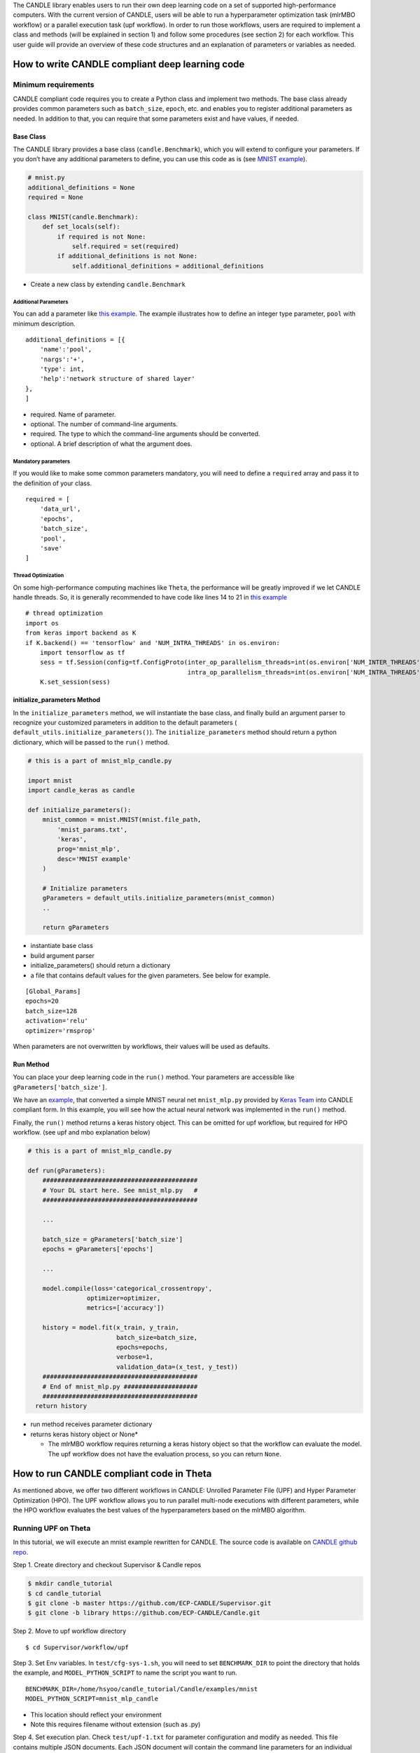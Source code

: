 The CANDLE library enables users to run their own deep learning code on
a set of supported high-performance computers. With the current version
of CANDLE, users will be able to run a hyperparameter optimization task
(mlrMBO workflow) or a parallel execution task (upf workflow). In order
to run those workflows, users are required to implement a class and
methods (will be explained in section 1) and follow some procedures (see
section 2) for each workflow. This user guide will provide an overview
of these code structures and an explanation of parameters or variables
as needed.

How to write CANDLE compliant deep learning code
================================================

Minimum requirements
--------------------

CANDLE compliant code requires you to create a Python class and
implement two methods. The base class already provides common parameters
such as ``batch_size``, ``epoch``, etc. and enables you to register
additional parameters as needed. In addition to that, you can require
that some parameters exist and have values, if needed.

Base Class
~~~~~~~~~~

The CANDLE library provides a base class (``candle.Benchmark``), which
you will extend to configure your parameters. If you don’t have any
additional parameters to define, you can use this code as is (see `MNIST
example <https://github.com/ECP-CANDLE/Candle/blob/library/examples/mnist/mnist.py>`__).

.. code:: python

    # mnist.py
    additional_definitions = None
    required = None

    class MNIST(candle.Benchmark): 
        def set_locals(self):
            if required is not None:
                self.required = set(required)
            if additional_definitions is not None:
                self.additional_definitions = additional_definitions

-  Create a new class by extending ``candle.Benchmark``

Additional Parameters
^^^^^^^^^^^^^^^^^^^^^

You can add a parameter like `this
example <https://github.com/ECP-CANDLE/Benchmarks/blob/release_01/Pilot1/TC1/tc1.py#L16-L58>`__.
The example illustrates how to define an integer type parameter,
``pool`` with minimum description.

::

    additional_definitions = [{
        'name':'pool', 
        'nargs':'+', 
        'type': int, 
        'help':'network structure of shared layer' 
    },
    ]

-  required. Name of parameter.

-  optional. The number of command-line arguments.

-  required. The type to which the command-line arguments should be
   converted.

-  optional. A brief description of what the argument does.

Mandatory parameters
^^^^^^^^^^^^^^^^^^^^

If you would like to make some common parameters mandatory, you will
need to define a ``required`` array and pass it to the definition of
your class.

::

    required = [
        'data_url',
        'epochs',
        'batch_size',
        'pool',
        'save'
    ]

Thread Optimization
^^^^^^^^^^^^^^^^^^^

On some high-performance computing machines like ``Theta``, the
performance will be greatly improved if we let CANDLE handle threads.
So, it is generally recommended to have code like lines 14 to 21 in
`this
example <https://github.com/ECP-CANDLE/Candle/blob/library/examples/mnist/mnist.py#L9-L16>`__

::

    # thread optimization
    import os
    from keras import backend as K
    if K.backend() == 'tensorflow' and 'NUM_INTRA_THREADS' in os.environ:
        import tensorflow as tf
        sess = tf.Session(config=tf.ConfigProto(inter_op_parallelism_threads=int(os.environ['NUM_INTER_THREADS']),
                                                intra_op_parallelism_threads=int(os.environ['NUM_INTRA_THREADS'])))
        K.set_session(sess)

initialize\_parameters Method
~~~~~~~~~~~~~~~~~~~~~~~~~~~~~

In the ``initialize_parameters`` method, we will instantiate the base
class, and finally build an argument parser to recognize your customized
parameters in addition to the default parameters (
``default_utils.initialize_parameters()``). The
``initialize_parameters`` method should return a python dictionary,
which will be passed to the ``run()`` method.

.. code:: python

    # this is a part of mnist_mlp_candle.py

    import mnist
    import candle_keras as candle

    def initialize_parameters():
        mnist_common = mnist.MNIST(mnist.file_path,
            'mnist_params.txt', 
            'keras',
            prog='mnist_mlp',
            desc='MNIST example'
        )  

        # Initialize parameters
        gParameters = default_utils.initialize_parameters(mnist_common) 
        ..

        return gParameters   

-  instantiate base class

-  build argument parser

-  initialize\_parameters() should return a dictionary

-  a file that contains default values for the given parameters. See
   below for example.

::

    [Global_Params]
    epochs=20
    batch_size=128
    activation='relu'
    optimizer='rmsprop'

When parameters are not overwritten by workflows, their values will be
used as defaults.

Run Method
~~~~~~~~~~

You can place your deep learning code in the ``run()`` method. Your
parameters are accessible like ``gParameters['batch_size']``.

We have an
`example <https://github.com/ECP-CANDLE/Candle/blob/library/examples/mnist/mnist_mlp_candle.py>`__,
that converted a simple MNIST neural net ``mnist_mlp.py`` provided by
`Keras
Team <https://github.com/keras-team/keras/blob/master/examples/mnist_mlp.py>`__
into CANDLE compliant form. In this example, you will see how the actual
neural network was implemented in the ``run()`` method.

Finally, the ``run()`` method returns a keras history object. This can
be omitted for upf workflow, but required for HPO workflow. (see upf and
mbo explanation below)

.. code:: python

    # this is a part of mnist_mlp_candle.py

    def run(gParameters): 
        ##########################################
        # Your DL start here. See mnist_mlp.py   #
        ##########################################

        ...

        batch_size = gParameters['batch_size']
        epochs = gParameters['epochs']

        ...

        model.compile(loss='categorical_crossentropy',
                    optimizer=optimizer,
                    metrics=['accuracy'])

        history = model.fit(x_train, y_train,
                            batch_size=batch_size,
                            epochs=epochs,
                            verbose=1,
                            validation_data=(x_test, y_test))
        ##########################################
        # End of mnist_mlp.py ####################
        ##########################################
      return history  

-  run method receives parameter dictionary

-  returns keras history object or None\*

   -  The mlrMBO workflow requires returning a keras history object so
      that the workflow can evaluate the model. The upf workflow does
      not have the evaluation process, so you can return ``None``.

How to run CANDLE compliant code in Theta
=========================================

As mentioned above, we offer two different workflows in CANDLE: Unrolled
Parameter File (UPF) and Hyper Parameter Optimization (HPO). The UPF
workflow allows you to run parallel multi-node executions with different
parameters, while the HPO workflow evaluates the best values of the
hyperparameters based on the mlrMBO algorithm.

Running UPF on Theta
--------------------

In this tutorial, we will execute an mnist example rewritten for CANDLE.
The source code is available on `CANDLE github
repo <https://github.com/ECP-CANDLE/Candle/tree/library/examples/mnist>`__.

Step 1. Create directory and checkout Supervisor & Candle repos

.. code:: bash

    $ mkdir candle_tutorial
    $ cd candle_tutorial
    $ git clone -b master https://github.com/ECP-CANDLE/Supervisor.git
    $ git clone -b library https://github.com/ECP-CANDLE/Candle.git

Step 2. Move to upf workflow directory

::

    $ cd Supervisor/workflow/upf

Step 3. Set Env variables. In ``test/cfg-sys-1.sh``, you will need to
set ``BENCHMARK_DIR`` to point the directory that holds the example, and
``MODEL_PYTHON_SCRIPT`` to name the script you want to run.

::

    BENCHMARK_DIR=/home/hsyoo/candle_tutorial/Candle/examples/mnist 
    MODEL_PYTHON_SCRIPT=mnist_mlp_candle 

-  This location should reflect your environment

-  Note this requires filename without extension (such as .py)

Step 4. Set execution plan. Check ``test/upf-1.txt`` for parameter
configuration and modify as needed. This file contains multiple JSON
documents. Each JSON document will contain the command line parameters
for an individual run. For example,

::

    {"id": "test0", "epochs": 10}
    {"id": "test1", "epochs": 20}

This will invoke two instances, which will run 10 epochs and 20 epochs
respectively.

Step 5. Submit your job. You will need to set ``QUEUE``, ``PROJECT``,
``PROCS``, and ``WALLTIME``. You can configure those in ``cfg-sys-1.sh``
(see Step 3), set them as env variables, or provide them as command line
arguments (see below).

::

    $ export QUEUE=debug-cache-quad
    $ export PROJECT=myproject
    $ export PROCS=3
    $ export WALLTIME=00:10:00

    $ ./test/upf-1.sh theta

    // or

    $ QUEUE=debug-cache-quad PROJECT=myproject PROCS=3 WALLTIME=00:10:00 ./test/upf-1.sh theta

-  ``QUEUE`` refers to the system queue name. The Theta machine has
   queues named ``default``, ``debug-flat-quad``, and
   ``debug-cache-quad``. For more information, please check
   https://www.alcf.anl.gov/user-guides/job-scheduling-policy-xc40-systems#queues

-  ``PROJECT`` refers to your allocated project name. Please check
   https://www.alcf.anl.gov/user-guides/allocations, for more detail.

-  ``PROCS`` is a number of nodes. We recommend adding extra 1 node in
   addition to the number of executions in your plan. In this example,
   we set 3 (1 + 2).

-  ``WALLTIME`` refers to computing time you are requesting for
   individual node. The production queues are limited by policy. Check
   https://www.alcf.anl.gov/user-guides/job-scheduling-policy-xc40-systems#queues
   for more detail.

Step 6. Check queue status

::

    $ qstat -u user_name -f

Step 7. Review output files. After the job is completed, the result
files are available in the experiments directory.
(Supervisor/workflow/upf/experiments). For example,
``/home/hsyoo/candle_tutorial/Supervisor/workflows/upf/experiments/X000``
will contains files like below,

::

    -rw-r--r-- 1 hsyoo cobalt  2411 Aug 17 19:13 262775.cobaltlog
    -rw-r--r-- 1 hsyoo users   1179 Aug 17 18:55 cfg-sys-1.sh 
    -rw-r--r-- 1 hsyoo users      7 Aug 17 18:55 jobid.txt
    -rw-r--r-- 1 hsyoo users   3310 Aug 17 19:13 output.txt 
    drwxr-xr-x 4 hsyoo users    512 Aug 17 19:07 run 
    -rw------- 1 hsyoo users  10863 Aug 17 18:55 swift-t-workflow.8X4.tic
    -rw-r--r-- 1 hsyoo users    677 Aug 17 18:55 turbine.log
    -rwxr--r-- 1 hsyoo users   5103 Aug 17 18:55 turbine-theta.sh
    -rw-r--r-- 1 hsyoo users     60 Aug 17 18:55 upf-1.txt 
    -rw-r--r-- 1 hsyoo users   4559 Aug 17 18:55 workflow.sh.log

    hsyoo@thetalogin4:~/candle_tutorial/Supervisor/workflows/upf/experiments/X000> ls -al run/ 
    total 2
    drwxr-xr-x 4 hsyoo users  512 Aug 17 19:07 .
    drwxr-xr-x 3 hsyoo users 1024 Aug 17 20:33 ..
    drwxr-xr-x 3 hsyoo users  512 Aug 17 20:34 test0
    drwxr-xr-x 3 hsyoo users  512 Aug 17 19:13 test1

    hsyoo@thetalogin4:~/candle_tutorial/Supervisor/workflows/upf/experiments/X000> cat run/test0/model.log 
    ... many lines omitted ...
    Epoch 10/10
    60000/60000 [==============================] - 12s - loss: 4.3824 - acc: 0.7253 - val_loss: 2.1082 - val_acc: 0.8671
    ('Test loss:', 2.1082268813190574)
    ('Test accuracy:', 0.86709999999999998)
    result: 2.10822688904

-  ``output.txt`` contains stdout and stderr of this experiment. This is
   helpful to debug errors.

-  ``run`` directory contains the output files. You will see two
   directories that are corresponding the IDs configured in upf-1.txt

-  a copy of configuration files are available so that you can trace
   what were passed to this experiment.

-  stdout of test0. After 10 epoches, validation loss was 2.1082.

Running mlrMBO based Hyperparameters Optimization (HPO) on Theta
----------------------------------------------------------------

Step 1. Create directory and checkout Supervisor & Candle repos. You can
skip this step if you already have done it in previous section.

::

    $ mkdir candle_tutorial
    $ cd candle_tutorial
    $ git clone -b master https://github.com/ECP-CANDLE/Supervisor.git
    $ git clone -b library https://github.com/ECP-CANDLE/Candle.git

Step 2. Move to mlrMBO workflow directory

::

    $ cd Supervisor/workflow/mlrMBO

Step 3. Set Env variables. In ``test/cfg-sys-1.sh``, you will need to
set ``BENCHMARK_DIR`` to point the directory that your script locates,
and ``MODEL_PYTHON_SCRIPT`` to name the script you want to run

::

    BENCHMARK_DIR=/home/hsyoo/candle_tutorial/Candle/examples/mnist 
    MODEL_PYTHON_SCRIPT=mnist_mlp_candle 

-  This location should reflect your environment

-  Note this requires filename without extension (such as .py)

Step 4. Config hyper parameters. In this step, we are configuring
parameter sets, which we will iteratively evaluate. For example, you can
create ``workflow/data/mnist.R`` as below.

::

    param.set <- makeParamSet(
      makeDiscreteParam("batch_size", values=c(32, 64, 128, 256, 512)),
      makeDiscreteParam("activation", values=c("relu", "sigmoid", "tanh")),
      makeDiscreteParam("optimizer", values=c("adam", "sgd", "rmsprop")),
      makeIntegerParam("epochs", lower=20, upper=20)
    )

This file should be located under your Supervisor installation. For this
tutorial, it is
``/home/hsyoo/candle_tutorial/Supervisor/workflows/mlrMBO/data``, but
again, this should reflect your environment.

In this example, we are varying four parameters: ``batch_size``,
``activation``, ``optimizer``, ``epochs``. For ``batch size``, we are
trying out 32, 64, 128, 256, and 512. For ``activation`` method, we are
exploring ``relu``, ``sigmoid``, and ``tanh``, and so on. Entire
parameter space will be 45 (5 x 3 x 3 x 1).

After creating this file, we need to point to this file in an
environment variable.

::

    $ export PARAM_SET_FILE=mnist.R

Step 5. Submit your job.

::

    $ ./test/test-1.sh mnist theta

The first argument is MODEL\_NAME. If the name is registered in
``test/cfg-prm-1.sh``, it will use the pre-configured parameter file.
Otherwise, CANDLE will use ``PARAM_SET_FILE`` we configured in step 4.

You can specify the HPO search strategy. As you can see in
``test/cfg-prm-1.sh``, you are able to config ``PROPOSE_POINTS``,
``MAX_CONCURRENT_EVALUATIONS``, ``MAX_ITERATIONS``, ``MAX_BUDGE``,
``DESIGN_SIZE``.

-  ``DESIGN_SIZE`` is a number of parameter sets that will evaluate at
   the beginning of HPO search. In this example, CANDLE will select
   random 10 parameter sets out of 45 (see Step 4, for break downs).

-  ``MAX_ITERATIONS`` is a number of iterations.

-  ``PROPOSE_POINTS`` is a number of parameter sets that CANDLE will
   evaluate in each iteration. So, if ``MAX_ITERATION=3`` and
   ``PROPOSE_POINTS=5``, CANDLE will be ended up evaluating 25 params
   (10 + 3 x 5).

-  ``MAX_BUDGET`` should be greater than total evaluations. In this
   example, 45.
